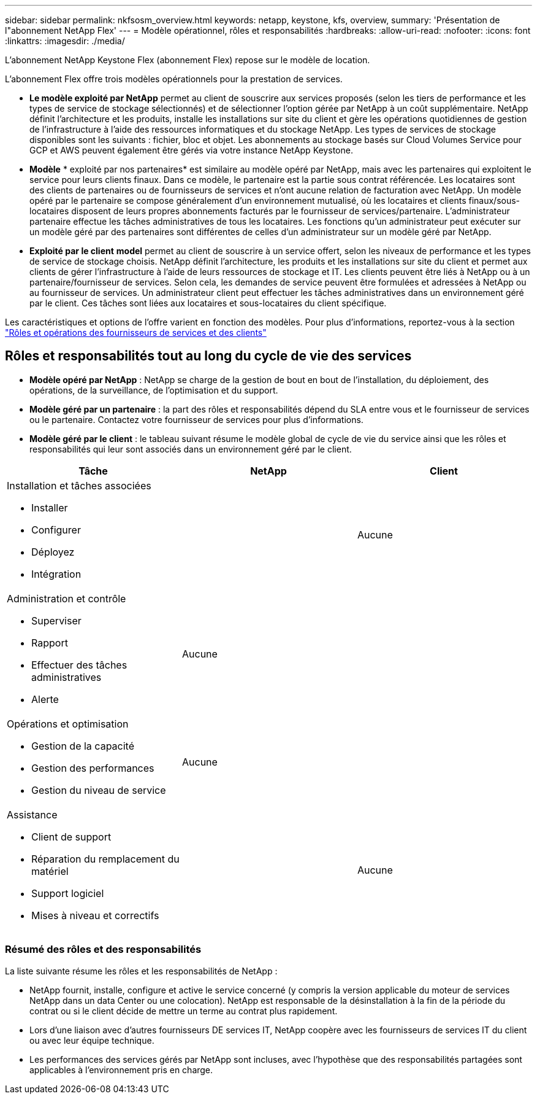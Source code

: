 ---
sidebar: sidebar 
permalink: nkfsosm_overview.html 
keywords: netapp, keystone, kfs, overview, 
summary: 'Présentation de l"abonnement NetApp Flex' 
---
= Modèle opérationnel, rôles et responsabilités
:hardbreaks:
:allow-uri-read: 
:nofooter: 
:icons: font
:linkattrs: 
:imagesdir: ./media/


[role="lead"]
L'abonnement NetApp Keystone Flex (abonnement Flex) repose sur le modèle de location.

L'abonnement Flex offre trois modèles opérationnels pour la prestation de services.

* *Le modèle exploité par NetApp* permet au client de souscrire aux services proposés (selon les tiers de performance et les types de service de stockage sélectionnés) et de sélectionner l'option gérée par NetApp à un coût supplémentaire. NetApp définit l'architecture et les produits, installe les installations sur site du client et gère les opérations quotidiennes de gestion de l'infrastructure à l'aide des ressources informatiques et du stockage NetApp. Les types de services de stockage disponibles sont les suivants : fichier, bloc et objet. Les abonnements au stockage basés sur Cloud Volumes Service pour GCP et AWS peuvent également être gérés via votre instance NetApp Keystone.
* *Modèle* * exploité par nos partenaires* est similaire au modèle opéré par NetApp, mais avec les partenaires qui exploitent le service pour leurs clients finaux. Dans ce modèle, le partenaire est la partie sous contrat référencée. Les locataires sont des clients de partenaires ou de fournisseurs de services et n'ont aucune relation de facturation avec NetApp. Un modèle opéré par le partenaire se compose généralement d'un environnement mutualisé, où les locataires et clients finaux/sous-locataires disposent de leurs propres abonnements facturés par le fournisseur de services/partenaire. L'administrateur partenaire effectue les tâches administratives de tous les locataires. Les fonctions qu'un administrateur peut exécuter sur un modèle géré par des partenaires sont différentes de celles d'un administrateur sur un modèle géré par NetApp.
* *Exploité par le client* *model* permet au client de souscrire à un service offert, selon les niveaux de performance et les types de service de stockage choisis. NetApp définit l'architecture, les produits et les installations sur site du client et permet aux clients de gérer l'infrastructure à l'aide de leurs ressources de stockage et IT. Les clients peuvent être liés à NetApp ou à un partenaire/fournisseur de services. Selon cela, les demandes de service peuvent être formulées et adressées à NetApp ou au fournisseur de services. Un administrateur client peut effectuer les tâches administratives dans un environnement géré par le client. Ces tâches sont liées aux locataires et sous-locataires du client spécifique.


Les caractéristiques et options de l'offre varient en fonction des modèles. Pour plus d'informations, reportez-vous à la section link:https://docs.netapp.com/us-en/keystone/sewebiug_partner_service_provider.html["Rôles et opérations des fournisseurs de services et des clients"]



== Rôles et responsabilités tout au long du cycle de vie des services

* *Modèle opéré par NetApp* : NetApp se charge de la gestion de bout en bout de l'installation, du déploiement, des opérations, de la surveillance, de l'optimisation et du support.
* *Modèle géré par un partenaire* : la part des rôles et responsabilités dépend du SLA entre vous et le fournisseur de services ou le partenaire. Contactez votre fournisseur de services pour plus d'informations.
* *Modèle géré par le client* : le tableau suivant résume le modèle global de cycle de vie du service ainsi que les rôles et responsabilités qui leur sont associés dans un environnement géré par le client.


|===
| Tâche | NetApp | Client 


 a| 
Installation et tâches associées

* Installer
* Configurer
* Déployez
* Intégration

| image:check.png[""] | Aucune 


 a| 
Administration et contrôle

* Superviser
* Rapport
* Effectuer des tâches administratives
* Alerte

| Aucune | image:check.png[""] 


 a| 
Opérations et optimisation

* Gestion de la capacité
* Gestion des performances
* Gestion du niveau de service

| Aucune | image:check.png[""] 


 a| 
Assistance

* Client de support
* Réparation du remplacement du matériel
* Support logiciel
* Mises à niveau et correctifs

| image:check.png[""] | Aucune 
|===


=== Résumé des rôles et des responsabilités

La liste suivante résume les rôles et les responsabilités de NetApp :

* NetApp fournit, installe, configure et active le service concerné (y compris la version applicable du moteur de services NetApp dans un data Center ou une colocation). NetApp est responsable de la désinstallation à la fin de la période du contrat ou si le client décide de mettre un terme au contrat plus rapidement.
* Lors d'une liaison avec d'autres fournisseurs DE services IT, NetApp coopère avec les fournisseurs de services IT du client ou avec leur équipe technique.
* Les performances des services gérés par NetApp sont incluses, avec l'hypothèse que des responsabilités partagées sont applicables à l'environnement pris en charge.

